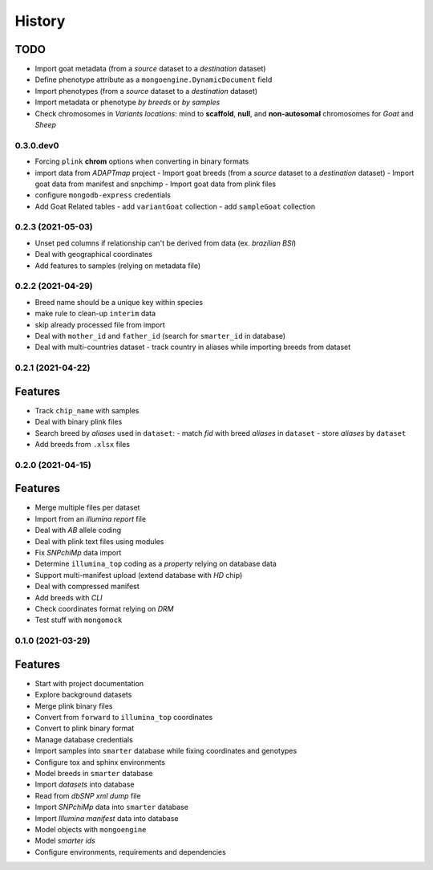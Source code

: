 =======
History
=======

TODO
^^^^

* Import goat metadata (from a *source* dataset to a *destination* dataset)
* Define phenotype attribute as a ``mongoengine.DynamicDocument`` field
* Import phenotypes (from a *source* dataset to a *destination* dataset)
* Import metadata or phenotype *by breeds* or *by samples*
* Check chromosomes in *Variants locations*: mind to **scaffold**, **null**, and
  **non-autosomal** chromosomes for *Goat* and *Sheep*

0.3.0.dev0
----------

* Forcing ``plink`` **chrom** options when converting in binary formats
* import data from *ADAPTmap* project
  - Import goat breeds (from a *source* dataset to a *destination* dataset)
  - Import goat data from manifest and snpchimp
  - Import goat data from plink files
* configure ``mongodb-express`` credentials
* Add Goat Related tables
  - add ``variantGoat`` collection
  - add ``sampleGoat`` collection

0.2.3 (2021-05-03)
------------------

* Unset ped columns if relationship can't be derived from data (ex. *brazilian BSI*)
* Deal with geographical coordinates
* Add features to samples (relying on metadata file)

0.2.2 (2021-04-29)
------------------

* Breed name should be a unique key within species
* make rule to clean-up ``interim`` data
* skip already processed file from import
* Deal with ``mother_id`` and ``father_id`` (search for ``smarter_id`` in database)
* Deal with multi-countries dataset
  - track country in aliases while importing breeds from dataset

0.2.1 (2021-04-22)
------------------

Features
^^^^^^^^

* Track ``chip_name`` with samples
* Deal with binary plink files
* Search breed by *aliases* used in ``dataset``:
  - match *fid* with breed *aliases* in ``dataset``
  - store *aliases* by ``dataset``
* Add breeds from ``.xlsx`` files

0.2.0 (2021-04-15)
------------------

Features
^^^^^^^^

* Merge multiple files per dataset
* Import from an *illumina report* file
* Deal with *AB* allele coding
* Deal with plink text files using modules
* Fix *SNPchiMp* data import
* Determine ``illumina_top`` coding as a *property* relying on database data
* Support multi-manifest upload (extend database with *HD* chip)
* Deal with compressed manifest
* Add breeds with *CLI*
* Check coordinates format relying on *DRM*
* Test stuff with ``mongomock``

0.1.0 (2021-03-29)
------------------

Features
^^^^^^^^

* Start with project documentation
* Explore background datasets
* Merge plink binary files
* Convert from ``forward`` to ``illumina_top`` coordinates
* Convert to plink binary format
* Manage database credentials
* Import samples into ``smarter`` database while fixing coordinates and genotypes
* Configure tox and sphinx environments
* Model breeds in ``smarter`` database
* Import *datasets* into database
* Read from *dbSNP xml dump* file
* Import *SNPchiMp* data into ``smarter`` database
* Import *Illumina manifest* data into database
* Model objects with ``mongoengine``
* Model *smarter ids*
* Configure environments, requirements and dependencies
